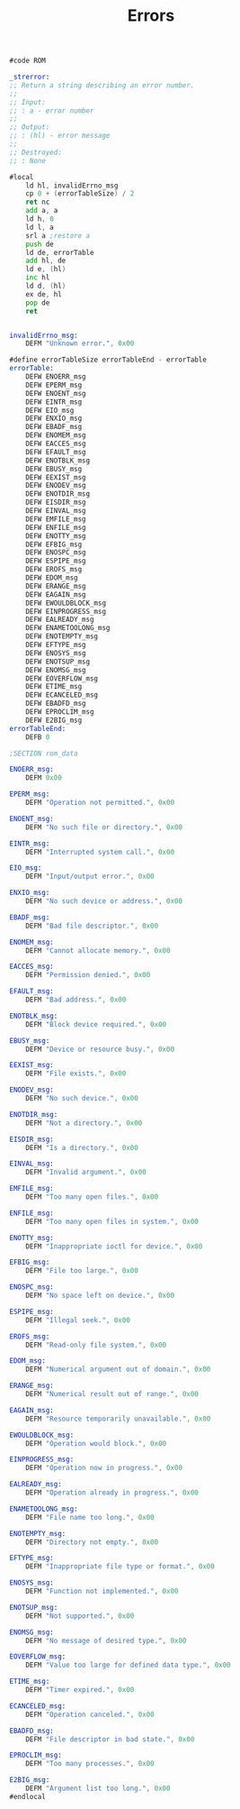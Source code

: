 #+TITLE: Errors
#+PROPERTY: header-args :tangle yes

#+BEGIN_SRC asm
#code ROM

_strerror:
;; Return a string describing an error number.
;;
;; Input:
;; : a - error number
;;
;; Output:
;; : (hl) - error message
;;
;; Destroyed:
;; : None

#local
    ld hl, invalidErrno_msg
    cp 0 + (errorTableSize) / 2
    ret nc
    add a, a
    ld h, 0
    ld l, a
    srl a ;restore a
    push de
    ld de, errorTable
    add hl, de
    ld e, (hl)
    inc hl
    ld d, (hl)
    ex de, hl
    pop de
    ret


invalidErrno_msg:
    DEFM "Unknown error.", 0x00

#define errorTableSize errorTableEnd - errorTable
errorTable:
    DEFW ENOERR_msg
    DEFW EPERM_msg
    DEFW ENOENT_msg
    DEFW EINTR_msg
    DEFW EIO_msg
    DEFW ENXIO_msg
    DEFW EBADF_msg
    DEFW ENOMEM_msg
    DEFW EACCES_msg
    DEFW EFAULT_msg
    DEFW ENOTBLK_msg
    DEFW EBUSY_msg
    DEFW EEXIST_msg
    DEFW ENODEV_msg
    DEFW ENOTDIR_msg
    DEFW EISDIR_msg
    DEFW EINVAL_msg
    DEFW EMFILE_msg
    DEFW ENFILE_msg
    DEFW ENOTTY_msg
    DEFW EFBIG_msg
    DEFW ENOSPC_msg
    DEFW ESPIPE_msg
    DEFW EROFS_msg
    DEFW EDOM_msg
    DEFW ERANGE_msg
    DEFW EAGAIN_msg
    DEFW EWOULDBLOCK_msg
    DEFW EINPROGRESS_msg
    DEFW EALREADY_msg
    DEFW ENAMETOOLONG_msg
    DEFW ENOTEMPTY_msg
    DEFW EFTYPE_msg
    DEFW ENOSYS_msg
    DEFW ENOTSUP_msg
    DEFW ENOMSG_msg
    DEFW EOVERFLOW_msg
    DEFW ETIME_msg
    DEFW ECANCELED_msg
    DEFW EBADFD_msg
    DEFW EPROCLIM_msg
    DEFW E2BIG_msg
errorTableEnd:
    DEFB 0

;SECTION rom_data

ENOERR_msg:
    DEFM 0x00

EPERM_msg:
    DEFM "Operation not permitted.", 0x00

ENOENT_msg:
    DEFM "No such file or directory.", 0x00

EINTR_msg:
    DEFM "Interrupted system call.", 0x00

EIO_msg:
    DEFM "Input/output error.", 0x00

ENXIO_msg:
    DEFM "No such device or address.", 0x00

EBADF_msg:
    DEFM "Bad file descriptor.", 0x00

ENOMEM_msg:
    DEFM "Cannot allocate memory.", 0x00

EACCES_msg:
    DEFM "Permission denied.", 0x00

EFAULT_msg:
    DEFM "Bad address.", 0x00

ENOTBLK_msg:
    DEFM "Block device required.", 0x00

EBUSY_msg:
    DEFM "Device or resource busy.", 0x00

EEXIST_msg:
    DEFM "File exists.", 0x00

ENODEV_msg:
    DEFM "No such device.", 0x00

ENOTDIR_msg:
    DEFM "Not a directory.", 0x00

EISDIR_msg:
    DEFM "Is a directory.", 0x00

EINVAL_msg:
    DEFM "Invalid argument.", 0x00

EMFILE_msg:
    DEFM "Too many open files.", 0x00

ENFILE_msg:
    DEFM "Too many open files in system.", 0x00

ENOTTY_msg:
    DEFM "Inappropriate ioctl for device.", 0x00

EFBIG_msg:
    DEFM "File too large.", 0x00

ENOSPC_msg:
    DEFM "No space left on device.", 0x00

ESPIPE_msg:
    DEFM "Illegal seek.", 0x00

EROFS_msg:
    DEFM "Read-only file system.", 0x00

EDOM_msg:
    DEFM "Numerical argument out of domain.", 0x00

ERANGE_msg:
    DEFM "Numerical result out of range.", 0x00

EAGAIN_msg:
    DEFM "Resource temporarily unavailable.", 0x00

EWOULDBLOCK_msg:
    DEFM "Operation would block.", 0x00

EINPROGRESS_msg:
    DEFM "Operation now in progress.", 0x00

EALREADY_msg:
    DEFM "Operation already in progress.", 0x00

ENAMETOOLONG_msg:
    DEFM "File name too long.", 0x00

ENOTEMPTY_msg:
    DEFM "Directory not empty.", 0x00

EFTYPE_msg:
    DEFM "Inappropriate file type or format.", 0x00

ENOSYS_msg:
    DEFM "Function not implemented.", 0x00

ENOTSUP_msg:
    DEFM "Not supported.", 0x00

ENOMSG_msg:
    DEFM "No message of desired type.", 0x00

EOVERFLOW_msg:
    DEFM "Value too large for defined data type.", 0x00

ETIME_msg:
    DEFM "Timer expired.", 0x00

ECANCELED_msg:
    DEFM "Operation canceled.", 0x00

EBADFD_msg:
    DEFM "File descriptor in bad state.", 0x00

EPROCLIM_msg:
    DEFM "Too many processes.", 0x00

E2BIG_msg:
    DEFM "Argument list too long.", 0x00
#endlocal
#+END_SRC
